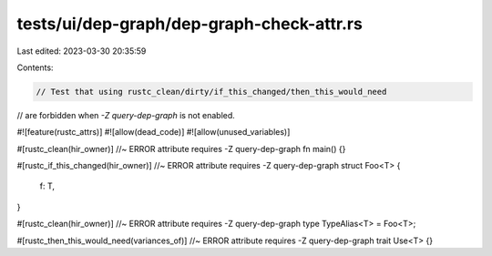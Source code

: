 tests/ui/dep-graph/dep-graph-check-attr.rs
==========================================

Last edited: 2023-03-30 20:35:59

Contents:

.. code-block:: rs

    // Test that using rustc_clean/dirty/if_this_changed/then_this_would_need
// are forbidden when `-Z query-dep-graph` is not enabled.

#![feature(rustc_attrs)]
#![allow(dead_code)]
#![allow(unused_variables)]

#[rustc_clean(hir_owner)] //~ ERROR attribute requires -Z query-dep-graph
fn main() {}

#[rustc_if_this_changed(hir_owner)] //~ ERROR attribute requires -Z query-dep-graph
struct Foo<T> {
    f: T,
}

#[rustc_clean(hir_owner)] //~ ERROR attribute requires -Z query-dep-graph
type TypeAlias<T> = Foo<T>;

#[rustc_then_this_would_need(variances_of)] //~ ERROR attribute requires -Z query-dep-graph
trait Use<T> {}



